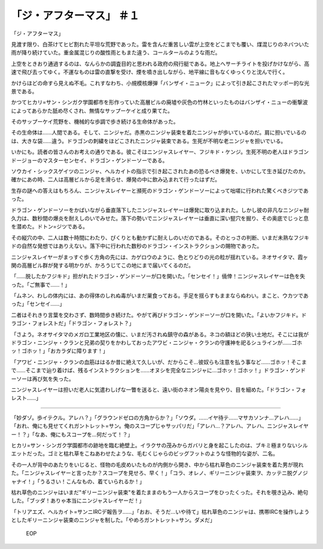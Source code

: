 =====================================
「ジ・アフターマス」 ＃１
=====================================

「ジ・アフターマス」

見渡す限り、白茶けてヒビ割れた平坦な荒野であった。雷を含んだ重苦しい雲が上空をどこまでも覆い、煤混じりのネバついた雨が降り続けていた。重金属混じりの酸性雨ともまた違う、コールタールのような雨だ。

上空をときおり通過するのは、なんらかの調査目的と思われる政府の飛行艇である。地上へサーチライトを投げかけながら、高速で飛び去ってゆく。不運なものは雷の直撃を受け、煙を噴き出しながら、地平線に音もなくゆっくりと沈んで行く。

かけらほどの命すら見えぬ不毛。これすなわち、小規模核爆弾「バンザイ・ニューク」によって引き起こされたマッポー的な光景である。

かつてヒカリ=サン・シンガク学園都市を形作っていた高層ビルの廃墟や灰色の竹林といったものはバンザイ・ニューの衝撃波によってあらかた舐め尽くされ、無情なサップーケイと成り果てた。

そのサップーケイ荒野を、機械的な歩調で歩き続ける生命体があった。

その生命体は……人間である。そして、ニンジャだ。赤黒のニンジャ装束を着たニンジャが歩いているのだ。肩に担いでいるのは、大きな袋……違う。ドラゴンの刺繍をほどこされたニンジャ装束である。生死が不明な老ニンジャを担いでいる。

いかにも。読者の皆さんのお考えの通りである。彼こそはニンジャスレイヤー、フジキド・ケンジ。生死不明の老人はドラゴンドージョーのマスターセンセイ、ドラゴン・ゲンドーソーである。

ソウカイ・シックスゲイツのニンジャ、ヘルカイトの指示で引き起こされたあの恐るべき爆発を、いかにして生き延びたのか。確かにあの時、二人は高層ビルから足を滑らせ、爆発の中に飲み込まれて行ったはずだ。

生存の謎への答えはもちろん、ニンジャスレイヤーと瀕死のドラゴン・ゲンドーソーによって咄嗟に行われた驚くべきジツであった。

ドラゴン・ゲンドーソーをかばいながら垂直落下したニンジャスレイヤーは爆発に取り込まれた。しかし彼の非凡なニンジャ耐久力は、数秒間の爆炎を耐えしのいでみせた。落下の勢いでニンジャスレイヤーは垂直に深い竪穴を掘り、その奥底でじっと息を潜めた。ドトン=ジツである。

その縦穴の中、二人は数十時間にわたり、ぴくりとも動かずに耐えしのいだのである。そのとっさの判断、いまだ未熟なフジキドの自然な発想ではありえない。落下中に行われた数秒のドラゴン・インストラクションの賜物であった。

ニンジャスレイヤーがまっすぐ歩く方角の先には、カゲロウのように、色とりどりの光の粒が揺れている。ネオサイタマ、霞ヶ関の高層ビル群が発する明かりが、かろうじてこの地にまで届いてくるのだ。

「……脱したかフジキド」担がれたドラゴン・ゲンドーソーが口を開いた。「センセイ！」僥倖！ニンジャスレイヤーは色を失った。「ご無事で……！」

「ムネン、わしの体内には、あの得体のしれぬ毒がいまだ巣食っておる。手足を揺らすもままならぬわい。まこと、ウカツであった」「センセイ……」

二者はそれきり言葉を交わさず、数時間歩き続けた。やがて再びドラゴン・ゲンドーソーが口を開いた。「よいかフジキド。ドラゴン・フォレストだ」「ドラゴン・フォレスト？」

「さよう。ネオサイタマのメガロ工業地区の懐に、いまだ汚されぬ鎮守の森がある。ネコの額ほどの狭い土地だ。そこには我がドラゴン・ニンジャ・クランと兄弟の契りをかわしておったアワビ・ニンジャ・クランの守護神を祀るシュラインが……ゴホッ！ゴホッ！」「おカラダに障ります！」

「アワビ・ニンジャ・クランの血筋ははるか昔に絶えて久しいが、だからこそ…彼奴らも注意を払う事など……ゴホッ！そこまで……そこまで辿り着けば、残るインストラクションを……オヌシを完全なニンジャに…ゴホッ！ゴホッ！」ドラゴン・ゲンドーソーは再び気を失った。

ニンジャスレイヤーは担いだ老人に気遣わしげな一瞥を送ると、遠い街のネオン陽炎を見やり、目を細めた。「ドラゴン・フォレスト……」

-----

「妙ダゾ。歩イテクル。アレハ？」「グラウンドゼロの方角からか？」「ソウダ。……イヤ待テ……マサカソンナ…アレハ……」「おれ、俺にも見せてくれガントレット=サン。俺のスコープじゃサッパリだ」「アレハ…？アレハ、アレハ、ニンジャスレイヤー！？」「なあ、俺にもスコープを…何だって！？」

ヒカリ=サン・シンガク学園都市の跡地を臨む絶壁上。イラクサの茂みからガバリと身を起こしたのは、ブキミ極まりないシルエットだった。ゴミと枯れ草をこねあわせたような、毛むくじゃらのビッグフットのような怪物的な姿が、二名。

その一人が背中のあたりをいじると、怪物の毛皮めいたものが内側から開き、中から枯れ草色のニンジャ装束を着た男が現れた。「ニンジャスレイヤーと言ったか？スコープを見せろ、早く！」「コラ、オレノ、ギリーニンジャ装束ヲ、カッテニ脱グノジャナイ！」「うるさい！こんなもの、着ていられるか！」

枯れ草色のニンジャはいまだ"ギリーニンジャ装束"を着たままのもう一人からスコープをひったくった。それを覗き込み、絶句した。「ブッダ！ありゃ本当にニンジャスレイヤーだ！」

「トリアエズ、ヘルカイト=サンニIRCデ報告ヲ……」「おお、そうだ…いや待て」枯れ草色のニンジャは、携帯IRCを操作しようとしたギリーニンジャ装束のニンジャを制した。「やめろガントレット=サン。ダメだ」

 EOP
